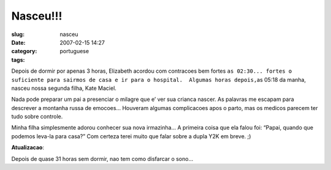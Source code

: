 Nasceu!!!
#########
:slug: nasceu
:date: 2007-02-15 14:27
:category:
:tags: portuguese

Depois de dormir por apenas 3 horas, Elizabeth acordou com contracoes
bem fortes
``as 02:30... fortes o suficiente para sairmos de casa e ir para o hospital.  Algumas horas depois,``\ as
05:18 da manha, nasceu nossa segunda filha, Kate Maciel.

|Kate Maciel|

Nada pode preparar um pai a presenciar o milagre que e’ ver sua crianca
nascer. As palavras me escapam para descrever a montanha russa de
emocoes… Houveram algumas complicacoes apos o parto, mas os medicos
parecem ter tudo sobre controle.

|Kate and Yv Scarlett Maciel|

Minha filha simplesmente adorou conhecer sua nova irmazinha… A primeira
coisa que ela falou foi: “Papai, quando que podemos leva-la para casa?”
Com certeza terei muito que falar sobre a dupla Y2K em breve. ;)

**Atualizacao**:

|Sleep deprived?|

Depois de quase 31 horas sem dormir, nao tem como disfarcar o sono…

.. |Kate Maciel| image:: http://farm1.static.flickr.com/157/391029132_aa0fdb738d.jpg
   :target: http://www.flickr.com/photos/25563799@N00/391029132/
.. |Kate and Yv Scarlett Maciel| image:: http://farm1.static.flickr.com/164/391029133_dab2f4ddf0_o.jpg
   :target: http://www.flickr.com/photos/25563799@N00/391029133/
.. |Sleep deprived?| image:: http://farm1.static.flickr.com/188/391384813_4e7903fe69.jpg
   :target: http://www.flickr.com/photos/25563799@N00/391384813/
